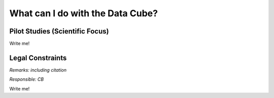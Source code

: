 =================================
What can I do with the Data Cube?
=================================

Pilot Studies (Scientific Focus)
================================

Write me!

Legal Constraints
=================

*Remarks: including citation*

*Responsible: CB*

Write me!